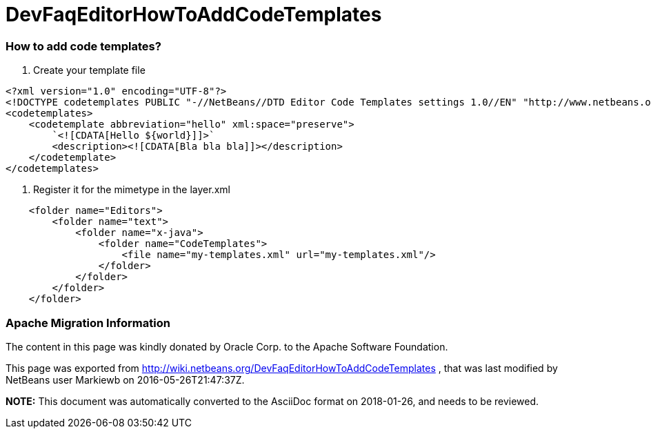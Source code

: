 // 
//     Licensed to the Apache Software Foundation (ASF) under one
//     or more contributor license agreements.  See the NOTICE file
//     distributed with this work for additional information
//     regarding copyright ownership.  The ASF licenses this file
//     to you under the Apache License, Version 2.0 (the
//     "License"); you may not use this file except in compliance
//     with the License.  You may obtain a copy of the License at
// 
//       http://www.apache.org/licenses/LICENSE-2.0
// 
//     Unless required by applicable law or agreed to in writing,
//     software distributed under the License is distributed on an
//     "AS IS" BASIS, WITHOUT WARRANTIES OR CONDITIONS OF ANY
//     KIND, either express or implied.  See the License for the
//     specific language governing permissions and limitations
//     under the License.
//

= DevFaqEditorHowToAddCodeTemplates
:jbake-type: wiki
:jbake-tags: wiki, devfaq, needsreview
:jbake-status: published

=== How to add code templates?

1. Create your template file

[source,xml]
----

<?xml version="1.0" encoding="UTF-8"?>
<!DOCTYPE codetemplates PUBLIC "-//NetBeans//DTD Editor Code Templates settings 1.0//EN" "http://www.netbeans.org/dtds/EditorCodeTemplates-1_0.dtd">
<codetemplates>
    <codetemplate abbreviation="hello" xml:space="preserve">
        `<![CDATA[Hello ${world}]]>`
        <description><![CDATA[Bla bla bla]]></description>
    </codetemplate>
</codetemplates>
----

2. Register it for the mimetype in the layer.xml

[source,xml]
----

    <folder name="Editors">
        <folder name="text">
            <folder name="x-java">
                <folder name="CodeTemplates">
                    <file name="my-templates.xml" url="my-templates.xml"/>
                </folder>
            </folder>
        </folder>
    </folder>
----

=== Apache Migration Information

The content in this page was kindly donated by Oracle Corp. to the
Apache Software Foundation.

This page was exported from link:http://wiki.netbeans.org/DevFaqEditorHowToAddCodeTemplates[http://wiki.netbeans.org/DevFaqEditorHowToAddCodeTemplates] , 
that was last modified by NetBeans user Markiewb 
on 2016-05-26T21:47:37Z.


*NOTE:* This document was automatically converted to the AsciiDoc format on 2018-01-26, and needs to be reviewed.
